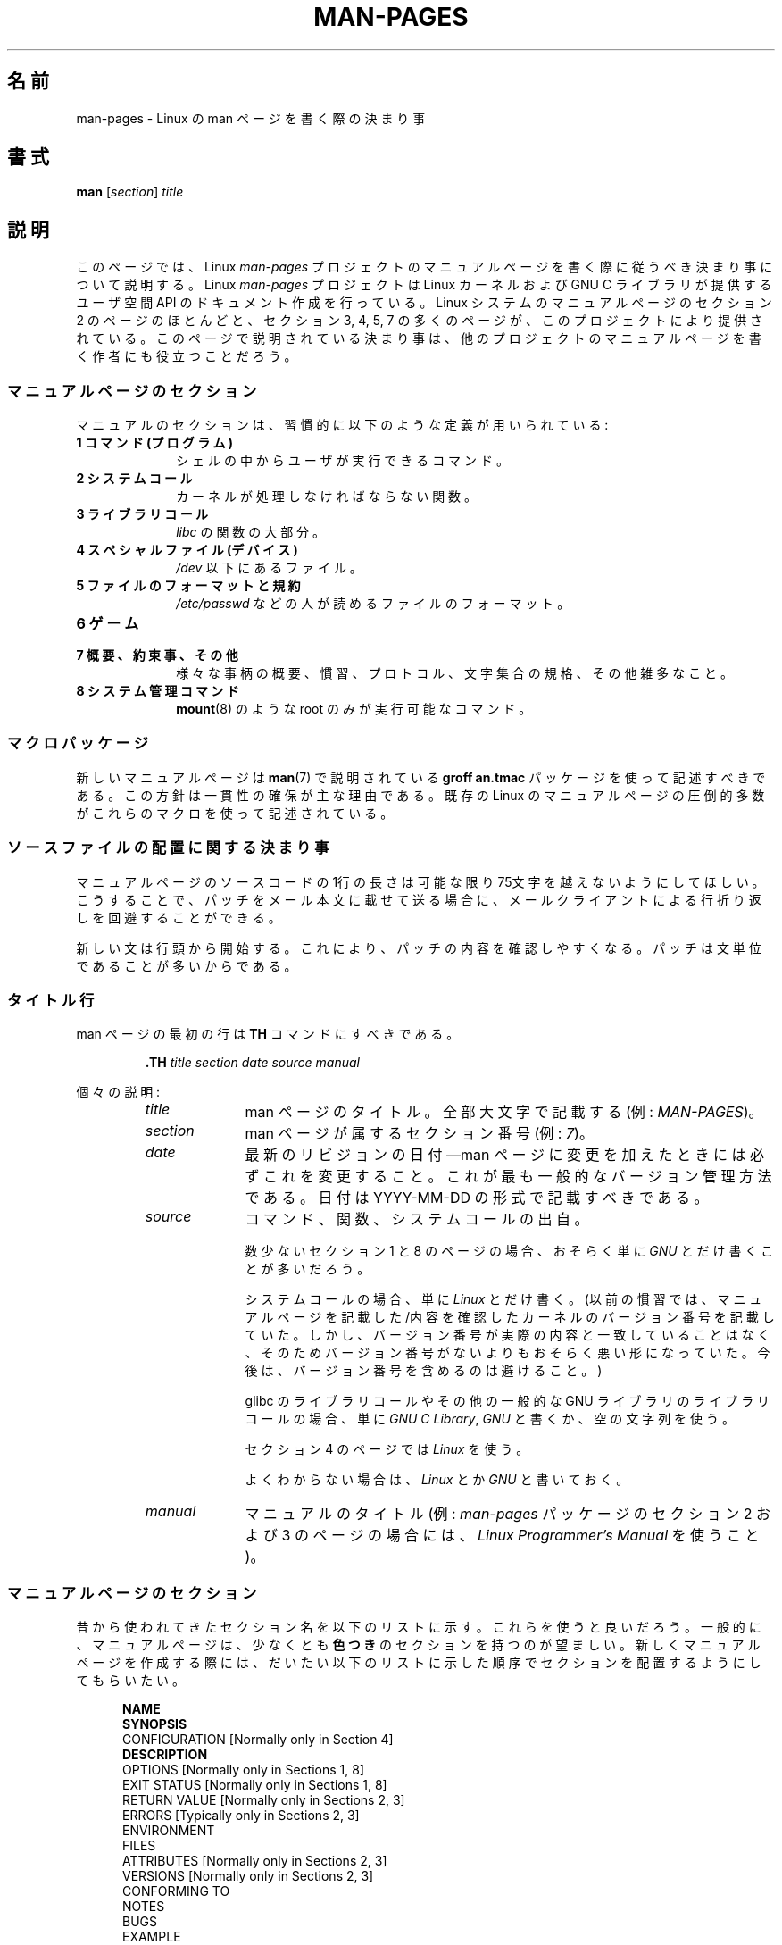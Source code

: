 .\" (C) Copyright 1992-1999 Rickard E. Faith and David A. Wheeler
.\" (faith@cs.unc.edu and dwheeler@ida.org)
.\" and (C) Copyright 2007 Michael Kerrisk <mtk.manpages@gmail.com>
.\"
.\" %%%LICENSE_START(VERBATIM)
.\" Permission is granted to make and distribute verbatim copies of this
.\" manual provided the copyright notice and this permission notice are
.\" preserved on all copies.
.\"
.\" Permission is granted to copy and distribute modified versions of this
.\" manual under the conditions for verbatim copying, provided that the
.\" entire resulting derived work is distributed under the terms of a
.\" permission notice identical to this one.
.\"
.\" Since the Linux kernel and libraries are constantly changing, this
.\" manual page may be incorrect or out-of-date.  The author(s) assume no
.\" responsibility for errors or omissions, or for damages resulting from
.\" the use of the information contained herein.  The author(s) may not
.\" have taken the same level of care in the production of this manual,
.\" which is licensed free of charge, as they might when working
.\" professionally.
.\"
.\" Formatted or processed versions of this manual, if unaccompanied by
.\" the source, must acknowledge the copyright and authors of this work.
.\" %%%LICENSE_END
.\"
.\" 2007-05-30 created by mtk, using text from old man.7 plus
.\" rewrites and additional text.
.\"
.\"*******************************************************************
.\"
.\" This file was generated with po4a. Translate the source file.
.\"
.\"*******************************************************************
.TH MAN\-PAGES 7 2013\-06\-21 Linux "Linux Programmer's Manual"
.SH 名前
man\-pages \- Linux の man ページを書く際の決まり事
.SH 書式
\fBman\fP [\fIsection\fP] \fItitle\fP
.SH 説明
このページでは、 Linux \fIman\-pages\fP プロジェクトのマニュアルページを書く際に 従うべき決まり事について説明する。 Linux
\fIman\-pages\fP プロジェクトは Linux カーネルおよび GNU C ライブラリが提供するユーザ空間 API
のドキュメント作成を行っている。Linux システムのマニュアルページのセクション 2 のページのほとんどと、セクション 3, 4, 5, 7
の多くのページが、このプロジェクトにより提供されている。このページで説明されている決まり事は、他のプロジェクトの
マニュアルページを書く作者にも役立つことだろう。
.SS マニュアルページのセクション
.PP
マニュアルのセクションは、習慣的に以下のような定義が用いられている:
.TP  10
\fB1 コマンド (プログラム)\fP
シェルの中からユーザが実行できるコマンド。
.TP 
\fB2 システムコール\fP
カーネルが処理しなければならない関数。
.TP 
\fB3 ライブラリコール\fP
\fIlibc\fP の関数の大部分。
.TP 
\fB4 スペシャルファイル (デバイス)\fP
\fI/dev\fP 以下にあるファイル。
.TP 
\fB5 ファイルのフォーマットと規約\fP
\fI/etc/passwd\fP などの人が読めるファイルのフォーマット。
.TP 
\fB6 ゲーム\fP
.TP 
\fB7 概要、約束事、その他\fP
様々な事柄の概要、慣習、プロトコル、文字集合の規格、その他雑多なこと。
.TP 
\fB8 システム管理コマンド\fP
.\" .TP
.\" .B 9 Kernel routines
.\" This is an obsolete manual section.
.\" Once it was thought a good idea to document the Linux kernel here,
.\" but in fact very little has been documented, and the documentation
.\" that exists is outdated already.
.\" There are better sources of
.\" information for kernel developers.
\fBmount\fP(8)  のような root のみが実行可能なコマンド。
.SS マクロパッケージ
新しいマニュアルページは \fBman\fP(7)  で説明されている \fBgroff an.tmac\fP パッケージを使って記述すべきである。
この方針は一貫性の確保が主な理由である。既存の Linux のマニュアルページ の圧倒的多数がこれらのマクロを使って記述されている。
.SS ソースファイルの配置に関する決まり事
マニュアルページのソースコードの 1行の長さは 可能な限り 75文字を越えないようにしてほしい。 こうすることで、パッチをメール本文に載せて送る場合に、
メールクライアントによる行折り返しを回避することができる。

新しい文は行頭から開始する。 これにより、パッチの内容を確認しやすくなる。 パッチは文単位であることが多いからである。
.SS タイトル行
man ページの最初の行は \fBTH\fP コマンドにすべきである。
.RS
.sp
\fB\&.TH\fP \fItitle section date source manual\fP
.sp
.RE
個々の説明:
.RS
.TP  10
\fItitle\fP
man ページのタイトル。全部大文字で記載する (例: \fIMAN\-PAGES\fP)。
.TP 
\fIsection\fP
man ページが属するセクション番号 (例: \fI7\fP)。
.TP 
\fIdate\fP
最新のリビジョンの日付\(emman ページに変更を加えたときには 必ずこれを変更すること。 これが最も一般的なバージョン管理方法である。 日付は
YYYY\-MM\-DD の形式で記載すべきである。
.TP 
\fIsource\fP
コマンド、関数、システムコールの出自。

数少ないセクション 1 と 8 のページの場合、おそらく単に \fIGNU\fP とだけ書くことが多いだろう。

システムコールの場合、単に \fILinux\fP とだけ書く。 (以前の慣習では、マニュアルページを記載した/内容を確認したカーネルの
バージョン番号を記載していた。しかし、バージョン番号が実際の内容と 一致していることはなく、そのためバージョン番号がないよりも
おそらく悪い形になっていた。 今後は、バージョン番号を含めるのは避けること。)

glibc のライブラリコールや その他の一般的な GNU ライブラリのライブラリコールの場合、 単に \fIGNU C Library\fP, \fIGNU\fP
と書くか、空の文字列を使う。

セクション 4 のページでは \fILinux\fP を使う。

よくわからない場合は、 \fILinux\fP とか \fIGNU\fP と書いておく。
.TP 
\fImanual\fP
マニュアルのタイトル (例: \fIman\-pages\fP パッケージのセクション 2 および 3 のページの場合には、 \fILinux
Programmer's Manual\fP を使うこと)。
.RE
.SS マニュアルページのセクション
昔から使われてきたセクション名を以下のリストに示す。 これらを使うと良いだろう。 一般的に、マニュアルページは、少なくとも \fB色つき\fP
のセクションを持つのが望ましい。 新しくマニュアルページを作成する際には、だいたい以下のリストに示した 順序でセクションを配置するようにしてもらいたい。
.in +0.5i
.nf

.\" May 07: Few current man pages have an ERROR HANDLING section,,,
.\" ERROR HANDLING,
.\" May 07: Almost no current man pages have a USAGE section,,,
.\" USAGE,
.\" DIAGNOSTICS,
.\" May 07: Almost no current man pages have a SECURITY section,,,
.\" SECURITY,
.\" AUTHORS sections are discouraged
.\" AUTHORS             [Discouraged]
\fBNAME\fP
\fBSYNOPSIS\fP
CONFIGURATION      [Normally only in Section 4]
\fBDESCRIPTION\fP
OPTIONS            [Normally only in Sections 1, 8]
EXIT STATUS        [Normally only in Sections 1, 8]
RETURN VALUE       [Normally only in Sections 2, 3]
ERRORS             [Typically only in Sections 2, 3]
ENVIRONMENT
FILES
ATTRIBUTES         [Normally only in Sections 2, 3]
VERSIONS           [Normally only in Sections 2, 3]
CONFORMING TO
NOTES
BUGS
EXAMPLE
\fBSEE ALSO\fP

.fi
.in
「伝統的に使われてきた見出しが使える場合には、それを使ってほしい。」 この種の一貫性を保つことで、情報を理解しやすくなるからである。
どうしても必要な場合には、理解しやすくなるように独自の見出しを 作ってもよい (特にセクション 4 や 5 のページではこうした方が
わかりやすくなる)。ただし、そうする前に、伝統的な見出しを使い、 そのセクション内にサブセクション (\fI.SS\fP) を設けることで
対応できないか考えてほしい。

以下のリストでは、上記のセクションのそれぞれの内容について 詳しく説明する。
.TP  14
\fB名前 (NAME)\fP
マニュアルページの名前。 \fB.SH NAME\fP コマンドの後に続ける行の重要な情報については \fBman\fP(7) を参照。この行のすべての単語は
("\e\-" の直後の単語も含め) 小文字にすべきである。但し、英語や技術用語の慣例として別の記載をする場合はこの限りではない。
.TP 
\fB書式 (SYNOPSIS)\fP
コマンドや関数のインターフェースを簡潔に記述する。 コマンドに対しては、コマンドや引き数 (オプション) の文法を書く。
そのまま書くテキストにはボールド体を用い、置き換える引き数には イタリック体を用いる。省略可能なオプションはブラケット ([]) で囲い、 選択肢は縦棒
(|) で区切り、繰り返しには省略符号 (...) を書く。 関数に対しては、必要なデータ宣言や \fB#include\fP 指定を書き、関数宣言を続ける。

.\" FIXME . Say something here about compiler options
ヘッダファイルから関数 (や変数) の定義を得るために 機能検査マクロ (feature test macro) を定義しなければならない場合、 書式
(SYNOPSIS) に必要な機能検査マクロを記載すべきである。 機能検査マクロについては \fBfeature_test_macros\fP(7)
で説明されている。
.TP 
\fBCONFIGURATION\fP
デバイスの設定詳細。 通常、このセクションは 4 章のマニュアルページでのみ登場する。
.TP 
\fB説明 (DESCRIPTION)\fP
.\" If there is some kind of input grammar or complex set of subcommands,
.\" consider describing them in a separate
.\" .B USAGE
.\" section (and just place an overview in the
.\" .B DESCRIPTION
.\" section).
プログラム・関数・フォーマットの動作・目的を説明する。 ファイルや標準入力をどのように処理し、標準出力や標準エラー出力を
どのように生成するかといったことについて述べる。 内部動作や実装の詳細については省略する (ただしそれが動作の理解にどうしても必要なら別)。
通常の場合について記述する。 プログラムのコマンドライン・オプションの説明には、 \fBオプション\fP のセクションを用いる。
.TP 
\fBオプション (OPTIONS)\fP
.\" .TP
.\" .B USAGE
.\" describes the grammar of any sublanguage this implements.
プログラムが受け付けるコマンドライン・オプションと、 その場合プログラムの振舞いがどう変わるかを説明する。 このセクションはセクション 1 と 8
のマニュアルページにだけ登場すべきである。
.TP 
\fB終了ステータス (EXIT STATUS)\fP
プログラムの終了ステータスの値と、それらの値に対応する状況を列挙する。 このセクションはセクション 1 と 8
のマニュアルページにだけ登場すべきである。
.TP 
\fB返り値 (RETURN VALUE)\fP
セクション 2 と 3 のページの場合、このセクションに ライブラリルーチンが呼び出し元に返す値のリストを記載する。
それらの値が返された場合の状態に対する説明も書く。
.TP 
\fBエラー (ERRORS)\fP
セクション 2 と 3 のマニュアルページでは、 エラーが発生した場合に \fIerrno\fP に設定される可能性がある値のリストを記載する。
リストには、エラーの値とエラーの原因についての情報を書く。 「エラーリストはアルファベット順にすべきである。」
.TP 
\fB環境変数 (ENVIRONMENT)\fP
プログラムや関数に影響する環境変数をリストし、それらの効果を書く。
.TP 
\fBファイル (FILES)\fP
.\" May 07: Almost no current man pages have a DIAGNOSTICS section;
.\"         "RETURN VALUE" or "EXIT STATUS" is preferred.
.\" .TP
.\" .B DIAGNOSTICS
.\" gives an overview of the most common error messages and how to
.\" cope with them.
.\" You don't need to explain system error messages
.\" or fatal signals that can appear during execution of any program
.\" unless they're special in some way to the program.
.\"
.\" May 07: Almost no current man pages have a SECURITY section.
.\".TP
.\".B SECURITY
.\"discusses security issues and implications.
.\"Warn about configurations or environments that should be avoided,
.\"commands that may have security implications, and so on, especially
.\"if they aren't obvious.
.\"Discussing security in a separate section isn't necessary;
.\"if it's easier to understand, place security information in the
.\"other sections (such as the
.\" .B DESCRIPTION
.\" or
.\" .B USAGE
.\" section).
.\" However, please include security information somewhere!
プログラムや関数が用いるファイルを列記する。 例えば、設定ファイル、起動ファイル、プログラムが直接操作するファイルなどである。
これらのファイルのファイル名はフルパスで記載し、 ディレクトリの部分はユーザーの好みに合わせて インストール処理で変更できるようにする。
多くのプログラムではデフォルトのインストール先は \fI/usr/local\fP である。したがってベースとなるマニュアルページでも
\fI/usr/local\fP が使われていることが多いだろう。
.TP 
\fB属性 (ATTRIBUTES)\fP
A summary of various attributes of the function(s) documented on this page,
broken into subsections.  The following subsections are defined:
.sp
.RS
.TP 
\fBマルチスレッディング (pthreads(7) 参照)\fP
This subsection notes attributes relating to multithreaded applications:
.RS
.IP * 3
Whether the function is thread\-safe.
.IP *
Whether the function is a cancellation point.
.IP *
Whether the function is async\-cancel\-safe.
.RE
.IP
Details of these attributes can be found in \fBpthreads\fP(7).
.RE
.TP 
\fBバージョン (VERSIONS)\fP
システムコールやライブラリ関数が登場したり、動作の重要な変更が行われた、 Linux カーネルや glibc のバージョンについての簡潔な概要。
一般に、全ての新しいインターフェイスは、マニュアルページに 「バージョン」の節を設けるべきである。
残念なことに、多くの既存のマニュアルページにこの情報は含まれていない (これらのページが書かれた時点ではそのようなポリシーはなかったからである)。
これを改善するパッチは歓迎されるが、 新しいコードを書くプログラマの観点からすれば、 おそらくこの情報が重要になるのは、 Linux 2.4
以降で追加されたカーネルインターフェイス (カーネル 2.2 からの変更) と glibc バージョン 2.1 以降で追加されたライブラリ関数
(glibc 2.0 からの変更)  についてのみであろう。

\fBsyscalls\fP(2)  マニュアルページにも、いろいろなシステムコールが初めて登場した カーネルバージョンについての情報が書かれている。
.TP 
\fB準拠 (CONFORMING TO)\fP
そのマニュアルページで説明している関数やコマンドに関連する 標準規格や慣習について記載する。 セクション 2 や 3 のページでは、このセクションで
システムコールや関数が準拠する POSIX.1 のバージョンと、 C99 で規定されているかに触れるべきである。 (SUS, SUSv2, XPG
などの他の標準規格や、SVr4 や 4.xBSD の実装標準に ついては、説明しているコールがこれらの規格で規定されており POSIX.1
の現行バージョンで規定されていない場合以外は、 あまり深く気にする必要はない。)  (\fBstandards\fP(7)  参照。)

そのコールがどの標準にも基づいていないが、 他のシステムで広く存在する場合は、その旨を記載すること。 そのコールが Linux
固有の場合は、その旨を記載すること。

(そうなっているページが多いが) このセクションの内容が標準のリスト だけの場合、リストの最後にピリオド (\(aq.\(aq) を置くこと。
.TP 
\fB注意 (NOTES)\fP
その他の注意点を書く。 セクション 2 と 3 のマニュアルページでは、 \fILinux での注意 (Linux Notes)\fP や \fIglibc
での注意 (Glibc Notes)\fP という名前のサブセクション (\fBSS\fP) を設けると便利なこともある。
.TP 
\fBバグ (BUGS)\fP
制限・知られている欠陥や不便な点、その他不思議な動作などを書く。
.TP 
\fB例 (EXAMPLE)\fP
この関数・ファイル・コマンドをどのように使うかを示した ひとつまたは複数の例を記述する。 サンプルプログラムを書く際の詳細は
以下の「サンプルプログラム」の節を参照のこと。
.TP 
\fB著者 (AUTHORS)\fP
文書またはプログラムの著者を列記する。 \fB著者セクションは極力使用しないこと。\fP 一般的には、著者のリストを各ページに撒き散らさない方がよい
(時間がたつと、作者のリストは膨大になる可能性がある)。 マニュアルページを新規に書いたり、大幅に修正を行った場合には、
ソースファイルにコメントとして著作権表示を追加すること。 あなたがデバイスドライバの作者で、バグを報告するためのアドレスを
載せたい場合は、「バグ」セクションの後ろにこのセクションを配置すること。
.TP 
\fB関連項目 (SEE ALSO)\fP
関連するマニュアルページを、コンマ区切りのリストで、 セクション番号順に、セクション内ではアルファベット順で記載する。 可能なら関連する他の文書も書く。
慣習では、このセクションは最後に置く。 リストの末尾にピリオドを置かないこと。
.IP
関連項目のリストに長いマニュアルページ名が多く含まれる場合には、出力を見やすくするために \fI.ad l\fP (右揃えをしない) や \fI.nh\fP
(ハイフンによる折り返しをしない) を活用するとよい。個々のページ名のハイフンによる折り返しは、単語の前に "\e%" を付けることで防ぐことができる。
.SS フォントの慣習
.PP
関数に対しては、引き数には常にイタリック体を用いる。 「たとえ書式 (SYNOPSIS) セクションであっても、このルールに従う」
関数の他の部分はボールドを指定する:
.PP
\fB int myfunction(int \fP\fIargc\fP\fB, char **\fP\fIargv\fP\fB);\fP
.PP
引き数名といった変数名はイタリック体を指定すべきである。
.PP
ファイル名 (パス名、または \fI/usr/include\fP ディレクトリ内のファイルへの参照) は常にイタリック体にする (例:
\fI<stdio.h>\fP)。 ただし、書式 (SYNOPSIS) セクションは例外で、 インクルードファイルはボールドにする (例:
\fB#include <stdio.h>\fP)。 \fI/usr/include\fP 以下の標準のインクルードファイルを参照する際は、 通常の
C 言語と同様に山括弧でヘッダファイルを囲ぬで指定する (例： \fI<stdio.h>\fP)。
.PP
通常、大文字で表現する特殊マクロはボールドで表す (例えば \fBMAXINT\fP)。 例外として NULL はボールドにしない。
.PP
エラーコードのリストを列挙する時には、コードはボールドで表す (このリストには通常 \fB\&.TP\fP マクロを用いる)。
.PP
完全なコマンドは、長い場合には、例に示すように 字下げした行にコマンドだけを記載すべきである。
.in +4n
.nf

man 7 man\-pages

.fi
.in
コマンドが短い場合は、 \fIman 7 man\-pages\fP のようにイタリック体で文中に埋め込んで記載してもよい。
この場合、コマンド内の適切な位置に、改行できないスペース ("\e\ ")  を使うとよいかもしれない。 コマンドオプションも \fI\-l\fP
のようにイタリック体で記載すべきである。
.PP
式は、専用の字下げした行に記載しない場合、イタリック体を指定すること。 繰り返しになるが、式を通常の文中に埋め込む場合にも、
改行できないスペースを使うとよいだろう。
.PP
そのマニュアルページの説明対象への参照は、ボールドで名前を記載する。 対象が関数 (つまり、セクション 2 や 3 のページ) の場合、
名前の後ろにローマンフォント (通常のフォント) で丸括弧の対を続ける。 例えば、 \fBfcntl\fP(2)  のマニュアルページでは、説明対象への参照は
\fBfcntl\fP()  のように記載する。 マニュアルページのソースファイルには次のように記載するのが望ましい:
.nf

    .BR fcntl ()

.fi
("\efB...\efP()" よりも、この形式を使うこと。 これにより、マニュアルページのソースファイルを解釈するツールを 書くのが簡単になる。)
.PP
別のマニュアルページへの参照は、ボールドで名前を記載し、 それに続けてセクション番号を「必ず」書く。セクション番号は ローマンフォント
(通常のフォント) で書き、スペースは入れない (例: \fBintro\fP(2))。 マニュアルページのソースファイルには次のように記載するのが望ましい:
.nf

    .BR intro (2)

.fi
(相互参照にセクション番号を含めておくと、 \fBman2html\fP といったツールがページ間のハイパーリンクを適切に生成できる。)
.SS "綴り (spelling)"
リリース 2.59 からだが、 \fIman\-pages\fP はアメリカ英語の綴りの慣習に従っている。 新しいページやパッチは全てこの慣習に従って下さい。
.SS 大文字表記
サブセクション ("SS") 見出しでは、最初の単語だけ先頭文字を大文字にし、残りの単語は小文字にすること。但し、英語の用法 (例えば、固有名詞)
やプログラミング言語の要件 (例えば、識別子の名前) などで別の表記をする場合はこの限りではない。
.SS サンプルプログラムとシェルのセッション
マニュアルページには、システムコールやライブラリ関数の使い方を示す サンプルプログラムを含めることができる。 その際には、以下の点に留意すべきである。
.TP  3
*
サンプルプログラムは C で記載すること。
.TP 
*
サンプルプログラムは、 インタフェースについて文章で簡単に説明できる以上のことを示す場合にだけ
必要かつ有用である。インタフェースを呼び出す以外に何もしないサンプル プログラムは普通はほとんど役に立たない。
.TP 
*
サンプルプログラムはかなり短めにすること (100行未満が望ましく、50行未満が理想的である)。
.TP 
*
サンプルプログラムでは、システムコールやライブラリ関数を呼び出した後で エラーチェックを行うこと。
.TP 
*
サンプルプログラムは完結していて、 \fIcc\ \-Wall\fP でコンパイルした際に警告なしでコンパイルできること。
.TP 
*
可能かつ適切な場合には、サンプルプログラムで 入力により動作を変化させるなどの実験を行うとよい
(理想的には、コマンドライン引き数や、プログラムが読み込む入力データ 経由で、動作を変化させるのがよい)。
.TP 
*
サンプルプログラムは、K&R (Kernighan and Ritchie) スタイルで書き、 字下げはスペース 4文字で行う。 (ソースコードで
TAB 文字を使うのは避けること。)
.PP
サンプルプログラムがどんな風になっていればよいかの例については、 \fBwait\fP(2)  と \fBpipe\fP(2)  を参照すること。

プログラムの使い方や他のシステムの特徴を示すためにシェルのセッション例 を含める場合、ユーザの入力文をボールドにして、システムが生成する
出力と区別できるようにすること。
.SS 構造体の定義、シェルのセッションログなどの字下げ
構造体の定義やシェルのセッションログなどを本文中に記載する際は、 スペース 4個分の字下げを行う (つまり、ブロックを \fI.in\ +4n\fP と
\&\fI.in\fP で囲む)。
.SH 例
\fIman\-pages\fP パッケージに含まれるマニュアルページの体裁の標準的な例については、 \fBpipe\fP(2)  と \fBfcntl\fP(2)
を参照すること。
.SH 関連項目
\fBman\fP(1), \fBman2html\fP(1), \fBgroff\fP(7), \fBgroff_man\fP(7), \fBman\fP(7),
\fBmdoc\fP(7)
.SH この文書について
この man ページは Linux \fIman\-pages\fP プロジェクトのリリース 3.52 の一部
である。プロジェクトの説明とバグ報告に関する情報は
http://www.kernel.org/doc/man\-pages/ に書かれている。
